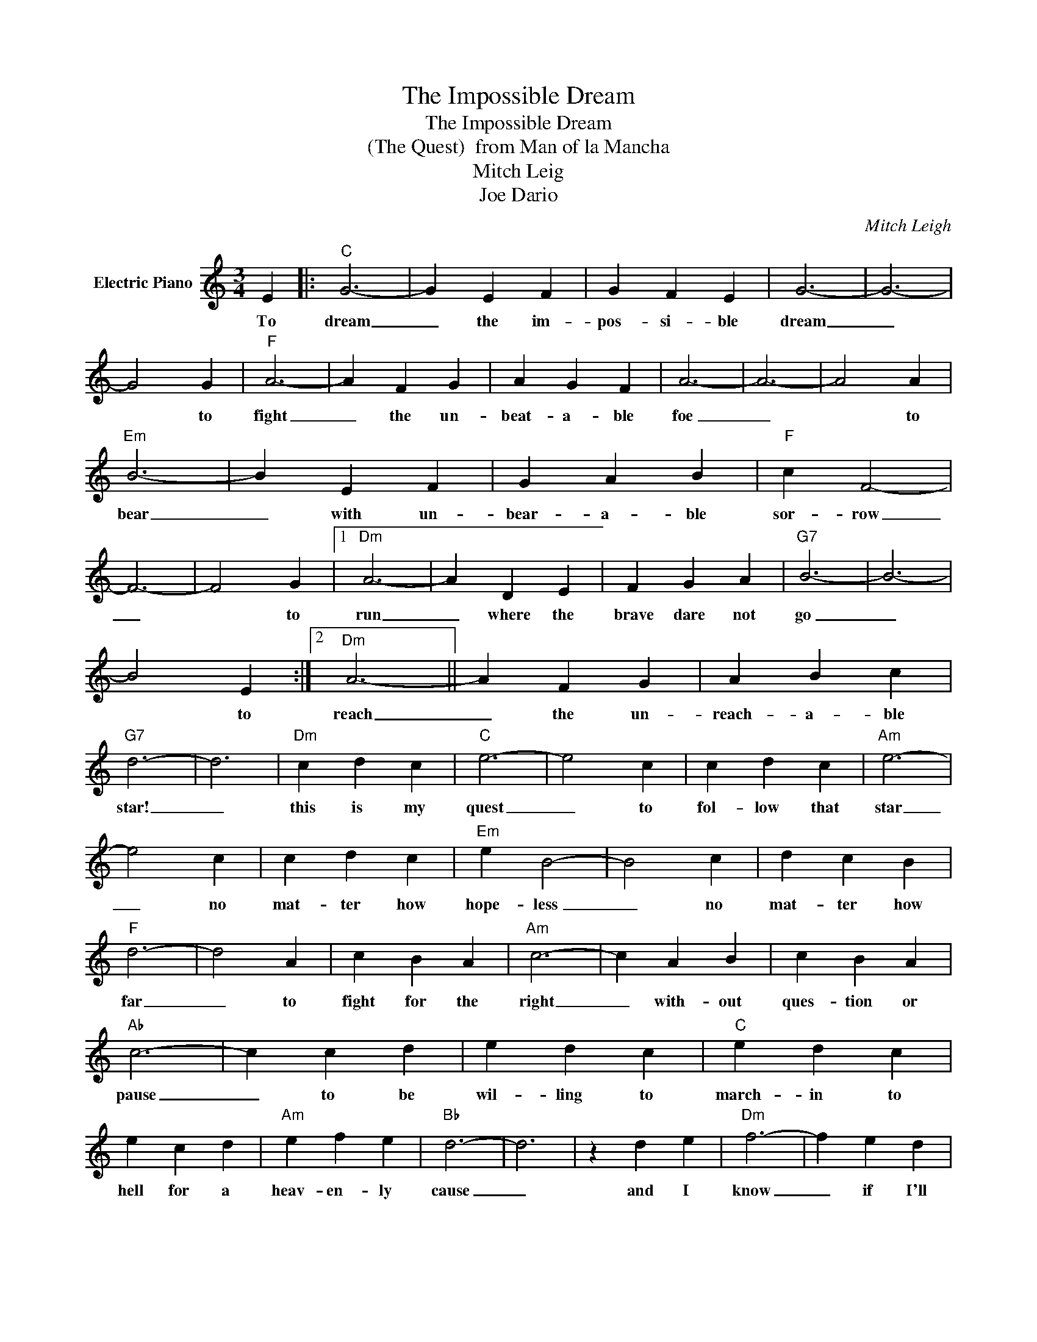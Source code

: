 X:1
T:The Impossible Dream
T:The Impossible Dream
T:(The Quest)  from Man of la Mancha
T:Mitch Leig
T:Joe Dario
C:Mitch Leigh
Z:All Rights Reserved
L:1/4
M:3/4
K:C
V:1 treble nm="Electric Piano"
%%MIDI program 4
V:1
 E |:"C" G3- | G E F | G F E | G3- | G3- | G2 G |"F" A3- | A F G | A G F | A3- | A3- | A2 A | %13
w: To|dream|_ the im-|pos- si- ble|dream|_|* to|fight|_ the un-|beat- a- ble|foe|_|* to|
"Em" B3- | B E F | G A B |"F" c F2- | F3- | F2 G |1"Dm" A3- | A D E | F G A |"G7" B3- | B3- | %24
w: bear|_ with un-|bear- a- ble|sor- row|_|* to|run|_ where the|brave dare not|go|_|
 B2 E :|2"Dm" A3- || A F G | A B c |"G7" d3- | d3 |"Dm" c d c |"C" e3- | e2 c | c d c |"Am" e3- | %35
w: * to|reach|_ the un-|reach- a- ble|star!|_|this is my|quest|_ to|fol- low that|star|
 e2 c | c d c |"Em" e B2- | B2 c | d c B |"F" d3- | d2 A | c B A |"Am" c3- | c A B | c B A | %46
w: _ no|mat- ter how|hope- less|_ no|mat- ter how|far|_ to|fight for the|right|_ with- out|ques- tion or|
"Ab" c3- | c c d | e d c |"C" e d c | e c d |"Am" e f e |"Bb" d3- | d3 | z d e |"Dm" f3- | f e d | %57
w: pause|_ to be|wil- ling to|march- in to|hell for a|heav- en- ly|cause|_|and I|know|_ if I'll|
 f d c |"Bb" f3- | f e f | e d c |"E" B3- | B3- | B B c |"F" d3- | d c d | d c B |"B7" d3- | %68
w: on- ly be|true|_ to this|glo- ri- ous|quest|_|* that my|heart|_ will lie|peace- ful and|calm|
 d c d | c B A |"Fm" _A3- | _A3 | z"G7" E F |"C" G3- | G E F | G F E | G3- | G3- | G F G |"F" A3- | %80
w: _ when I'm|laid to my|rest|_|and the|world|_ will be|bet- ter- for|this|_|* that one|man|
 A F G | A G F | A3- | A3- | A G A |"Em" B3- | B E F | G A B |"F" c F2- | F3- | F2 c |"C" e3- | %92
w: _ scorned and|cov- ered with|scars|_|* still _|strove|_ with his|last ounce of|cour- age|_|* to|reach|
 e c d |"G7" e d c |"C" c3- | c3- | c2 z |] %97
w: _ the un-|reach- a- ble|stars.|_||

